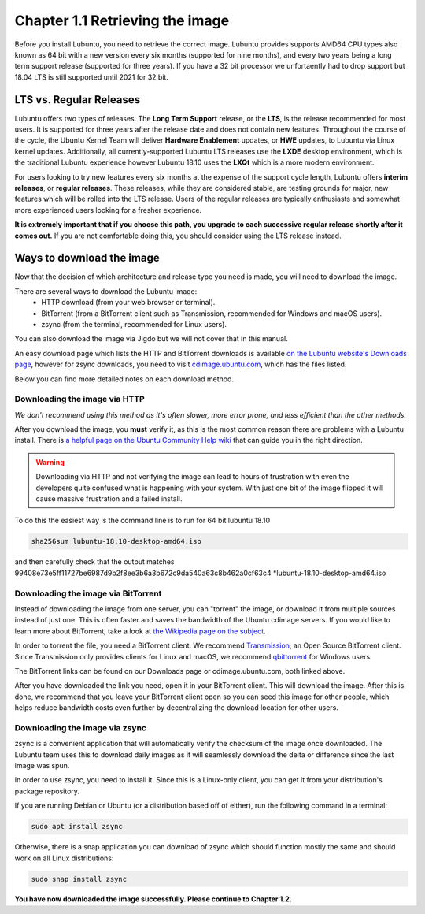 Chapter 1.1 Retrieving the image
=================================

Before you install Lubuntu, you need to retrieve the correct image. Lubuntu provides supports AMD64 CPU types also known as 64 bit with a new version every six months (supported for nine months), and every two years being a long term support release (supported for three years). If you have a 32 bit processor we unfortaently had to drop support but 18.04 LTS is still supported until 2021 for 32 bit. 

LTS vs. Regular Releases
------------------------

Lubuntu offers two types of releases. The **Long Term Support** release, or the **LTS**, is the release recommended for most users. It is supported for three years after the release date and does not contain new features. Throughout the course of the cycle, the Ubuntu Kernel Team will deliver **Hardware Enablement** updates, or **HWE** updates, to Lubuntu via Linux kernel updates. Additionally, all currently-supported Lubuntu LTS releases use the **LXDE** desktop environment, which is the traditional Lubuntu experience however Lubuntu 18.10 uses the **LXQt** which is a more modern environment.

For users looking to try new features every six months at the expense of the support cycle length, Lubuntu offers **interim releases**, or **regular releases**. These releases, while they are considered stable, are testing grounds for major, new features which will be rolled into the LTS release. Users of the regular releases are typically enthusiasts and somewhat more experienced users looking for a fresher experience.

**It is extremely important that if you choose this path, you upgrade to each successive regular release shortly after it comes out.** If you are not comfortable doing this, you should consider using the LTS release instead.

Ways to download the image
---------------------------
Now that the decision of which architecture and release type you need is made, you will need to download the image.

There are several ways to download the Lubuntu image:
 - HTTP download (from your web browser or terminal).
 - BitTorrent (from a BitTorrent client such as Transmission, recommended for Windows and macOS users).
 - zsync (from the terminal, recommended for Linux users).

You can also download the image via Jigdo but we will not cover that in this manual.

An easy download page which lists the HTTP and BitTorrent downloads is available `on the Lubuntu website's Downloads page <https://lubuntu.me/downloads/>`_, however for zsync downloads, you need to visit `cdimage.ubuntu.com <http://cdimage.ubuntu.com/lubuntu/>`_, which has the files listed.

Below you can find more detailed notes on each download method.

Downloading the image via HTTP
~~~~~~~~~~~~~~~~~~~~~~~~~~~~~~
*We don't recommend using this method as it's often slower, more error prone, and less efficient than the other methods.*

After you download the image, you **must** verify it, as this is the most common reason there are problems with a Lubuntu install. There is `a helpful page on the Ubuntu Community Help wiki <https://help.ubuntu.com/community/VerifyIsoHowto>`_ that can guide you in the right direction.

.. warning:: Downloading via HTTP and not verifying the image can lead to hours of frustration with even the developers quite confused what is happening with your system. With just one bit of the image flipped it will cause massive frustration and a failed install. 

To do this the easiest way is the command line is to run for 64 bit lubuntu 18.10

.. code:: 

 sha256sum lubuntu-18.10-desktop-amd64.iso 

and then carefully check that the output matches 99408e73e5ff11727be6987d9b2f8ee3b6a3b672c9da540a63c8b462a0cf63c4 \*lubuntu-18.10-desktop-amd64.iso



Downloading the image via BitTorrent
~~~~~~~~~~~~~~~~~~~~~~~~~~~~~~~~~~~~
Instead of downloading the image from one server, you can "torrent" the image, or download it from multiple sources instead of just one. This is often faster and saves the bandwidth of the Ubuntu cdimage servers. If you would like to learn more about BitTorrent, take a look at `the Wikipedia page on the subject <https://en.wikipedia.org/wiki/BitTorrent>`_.

In order to torrent the file, you need a BitTorrent client. We recommend `Transmission <https://transmissionbt.com/>`_, an Open Source BitTorrent client. Since Transmission only provides clients for Linux and macOS, we recommend `qbittorrent <https://www.qbittorrent.org/download.php>`_ for Windows users.

The BitTorrent links can be found on our Downloads page or cdimage.ubuntu.com, both linked above.

After you have downloaded the link you need, open it in your BitTorrent client. This will download the image. After this is done, we recommend that you leave your BitTorrent client open so you can seed this image for other people, which helps reduce bandwidth costs even further by decentralizing the download location for other users.


Downloading the image via zsync
~~~~~~~~~~~~~~~~~~~~~~~~~~~~~~~
zsync is a convenient application that will automatically verify the checksum of the image once downloaded. The Lubuntu team uses this to download daily images as it will seamlessly download the delta or difference since the last image was spun.

In order to use zsync, you need to install it. Since this is a Linux-only client, you can get it from your distribution's package repository.

If you are running Debian or Ubuntu (or a distribution based off of either), run the following command in a terminal:

.. code:: 

  sudo apt install zsync

Otherwise, there is a snap application you can download of zsync which should function mostly the same and should work on all Linux distributions:

.. code:: 

  sudo snap install zsync

**You have now downloaded the image successfully. Please continue to Chapter 1.2.**
